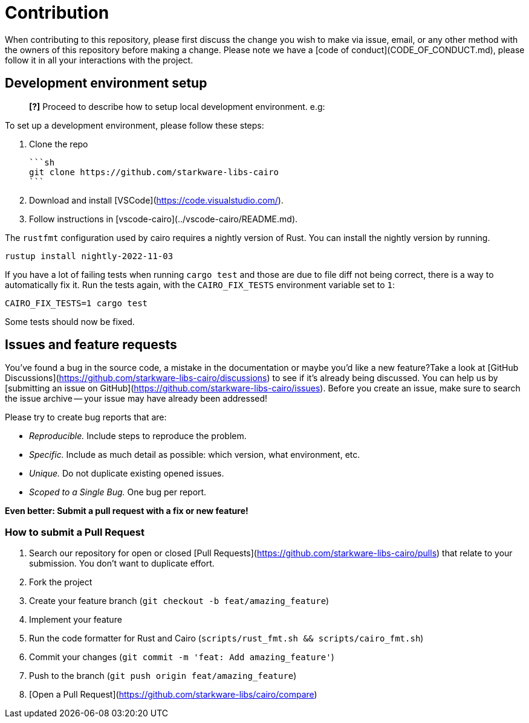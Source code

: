 # Contribution

When contributing to this repository, please first discuss the change you wish to make via issue, email, or any other method with the owners of this repository before making a change.
Please note we have a [code of conduct](CODE_OF_CONDUCT.md), please follow it in all your interactions with the project.

## Development environment setup

> **[?]**
> Proceed to describe how to setup local development environment.
> e.g:

To set up a development environment, please follow these steps:

1. Clone the repo

   ```sh
   git clone https://github.com/starkware-libs-cairo
   ```

2. Download and install [VSCode](https://code.visualstudio.com/).

3. Follow instructions in [vscode-cairo](../vscode-cairo/README.md).

The `rustfmt` configuration used by cairo requires a nightly version of Rust.
You can install the nightly version by running.
```sh
rustup install nightly-2022-11-03
```

If you have a lot of failing tests when running
`cargo test`
and those are due to file diff not being correct, there is a way to automatically fix it.
Run the tests again, with the `CAIRO_FIX_TESTS` environment variable set to `1`:
```sh
CAIRO_FIX_TESTS=1 cargo test
```
Some tests should now be fixed.

## Issues and feature requests

You've found a bug in the source code, a mistake in the documentation or maybe you'd like a new feature?Take a look at [GitHub Discussions](https://github.com/starkware-libs-cairo/discussions) to see if it's already being discussed.  You can help us by [submitting an issue on GitHub](https://github.com/starkware-libs-cairo/issues). Before you create an issue, make sure to search the issue archive -- your issue may have already been addressed!

Please try to create bug reports that are:

- _Reproducible._ Include steps to reproduce the problem.
- _Specific._ Include as much detail as possible: which version, what environment, etc.
- _Unique._ Do not duplicate existing opened issues.
- _Scoped to a Single Bug._ One bug per report.

**Even better: Submit a pull request with a fix or new feature!**

### How to submit a Pull Request

1. Search our repository for open or closed
[Pull Requests](https://github.com/starkware-libs-cairo/pulls)
that relate to your submission. You don't want to duplicate effort.
2. Fork the project
3. Create your feature branch (`git checkout -b feat/amazing_feature`)
4. Implement your feature
5. Run the code formatter for Rust and Cairo (`scripts/rust_fmt.sh && scripts/cairo_fmt.sh`)
6. Commit your changes (`git commit -m 'feat: Add amazing_feature'`)
7. Push to the branch (`git push origin feat/amazing_feature`)
8. [Open a Pull Request](https://github.com/starkware-libs/cairo/compare)